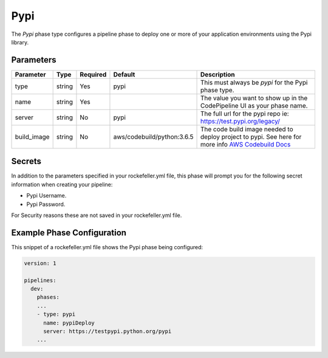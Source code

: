Pypi
======
The *Pypi* phase type configures a pipeline phase to deploy one or more of your application environments using the Pypi library.

Parameters
----------

.. list-table::
   :header-rows: 1
   
   * - Parameter
     - Type
     - Required
     - Default
     - Description
   * - type
     - string
     - Yes
     - pypi
     - This must always be *pypi* for the Pypi phase type.
   * - name
     - string
     - Yes
     -
     - The value you want to show up in the CodePipeline UI as your phase name.
   * - server
     - string
     - No
     - pypi
     - The full url for the pypi repo ie: https://test.pypi.org/legacy/
   * - build_image
     - string
     - No
     - aws/codebuild/python:3.6.5
     - The code build image needed to deploy project to pypi. See here for more info `AWS Codebuild Docs <http://docs.aws.amazon.com/codebuild/latest/userguide/build-env-ref.html>`_

Secrets
-------
In addition to the parameters specified in your rockefeller.yml file, this phase will prompt you for the following secret information when creating your pipeline:

* Pypi Username.
* Pypi Password.

For Security reasons these are not saved in your rockefeller.yml file.

Example Phase Configuration
---------------------------
This snippet of a rockefeller.yml file shows the Pypi phase being configured:

.. code-block:: yaml

    version: 1

    pipelines:
      dev:
        phases:
        ...
        - type: pypi
          name: pypiDeploy
          server: https://testpypi.python.org/pypi
        ...
